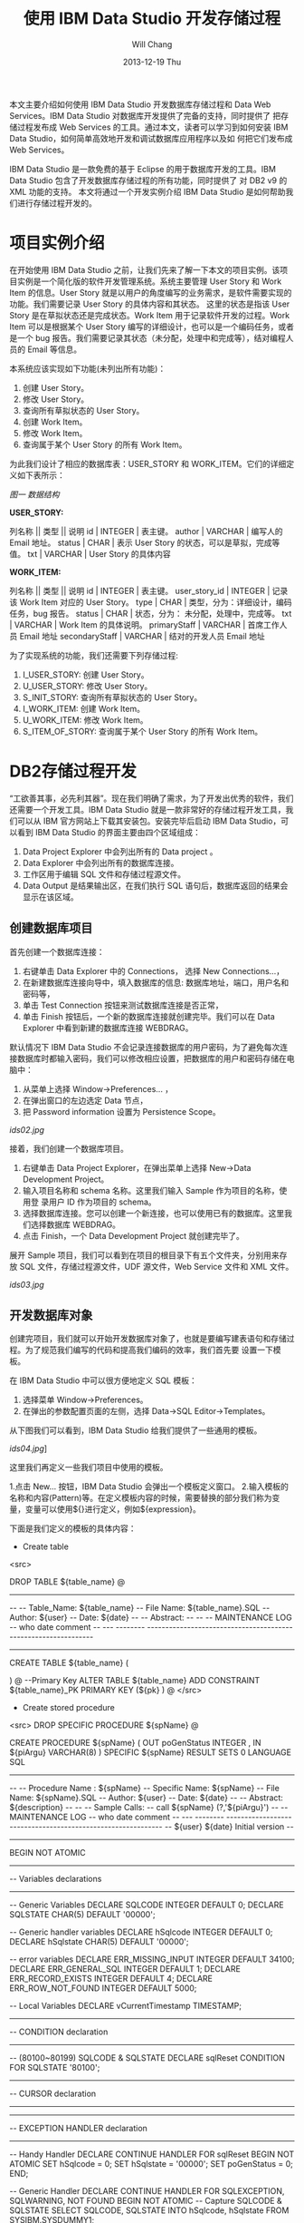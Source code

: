 #+TITLE:       使用 IBM Data Studio 开发存储过程
#+AUTHOR:      Will Chang
#+EMAIL:       changwei.cn@gmail.com
#+DATE:        2013-12-19 Thu
#+URI:         /wiki/usingIDS
#+KEYWORDS:    db2,dw
#+TAGS:        :db2:dw:
#+LANGUAGE:    en
#+OPTIONS:     H:3 num:nil toc:t \n:nil ::t |:t ^:nil -:nil f:t *:t <:t
#+DESCRIPTION:  使用 IBM Data Studio 开发存储过程


本文主要介绍如何使用 IBM Data Studio 开发数据库存储过程和 Data Web Services。IBM Data Studio 对数据库开发提供了完备的支持，同时提供了
把存储过程发布成 Web Services 的工具。通过本文，读者可以学习到如何安装 IBM Data Studio，如何简单高效地开发和调试数据库应用程序以及如
何把它们发布成 Web Services。


IBM Data Studio 是一款免费的基于 Eclipse 的用于数据库开发的工具。IBM Data Studio 包含了开发数据库存储过程的所有功能，同时提供了
对 DB2 v9 的 XML 功能的支持。
本文将通过一个开发实例介绍 IBM Data Studio 是如何帮助我们进行存储过程开发的。

* 项目实例介绍
在开始使用 IBM Data Studio 之前，让我们先来了解一下本文的项目实例。该项目实例是一个简化版的软件开发管理系统。系统主要管理 User Story 和 Work
Item 的信息。User Story 就是以用户的角度编写的业务需求，是软件需要实现的功能。我们需要记录 User Story 的具体内容和其状态。
这里的状态是指该 User Story 是在草拟状态还是完成状态。Work Item 用于记录软件开发的过程。Work Item 可以是根据某个 User Story 
编写的详细设计，也可以是一个编码任务，或者是一个 bug 报告。我们需要记录其状态（未分配，处理中和完成等），结对编程人员的 Email 等信息。

本系统应该实现如下功能(未列出所有功能)：
 
 1. 创建 User Story。
 2. 修改 User Story。
 3. 查询所有草拟状态的 User Story。
 4. 创建 Work Item。
 5. 修改 Work Item。
 6. 查询属于某个 User Story 的所有 Work Item。


为此我们设计了相应的数据库表：USER_STORY 和 WORK_ITEM。它们的详细定义如下表所示：

[[ids01.jpg][图一 数据结构]]

*USER_STORY:*

列名称 || 类型 || 说明
id | INTEGER | 表主键。
author | VARCHAR | 编写人的 Email 地址。
status | CHAR | 表示 User Story 的状态，可以是草拟，完成等值。
txt | VARCHAR | User Story 的具体内容


*WORK_ITEM:*

列名称 || 类型 || 说明
id | INTEGER | 表主键。
user_story_id | INTEGER | 记录该 Work Item 对应的 User Story。
type | CHAR | 类型，分为：详细设计，编码任务，bug 报告。
status | CHAR | 状态，分为： 未分配，处理中，完成等。
txt | VARCHAR | Work Item 的具体说明。
primaryStaff | VARCHAR | 首席工作人员 Email 地址 
secondaryStaff | VARCHAR | 结对的开发人员 Email 地址

为了实现系统的功能，我们还需要下列存储过程:

 1. I_USER_STORY:   创建 User Story。                       
 2. U_USER_STORY:    修改 User Story。                       
 3. S_INIT_STORY:    查询所有草拟状态的 User Story。         
 4. I_WORK_ITEM:     创建 Work Item。                        
 5. U_WORK_ITEM:     修改 Work Item。                        
 6. S_ITEM_OF_STORY: 查询属于某个 User Story 的所有 Work Item。

* DB2存储过程开发

“工欲善其事，必先利其器”。现在我们明确了需求，为了开发出优秀的软件，我们还需要一个开发工具。IBM Data Studio 就是一款非常好的存储过程开发工具，我
们可以从 IBM 官方网站上下载其安装包。安装完毕后启动 IBM Data Studio，可以看到 IBM Data Studio 的界面主要由四个区域组成：

   1. Data Project Explorer 中会列出所有的 Data project 。
   2. Data Explorer 中会列出所有的数据库连接。
   3. 工作区用于编辑 SQL 文件和存储过程源文件。
   4. Data Output 是结果输出区，在我们执行 SQL 语句后，数据库返回的结果会显示在该区域。


** 创建数据库项目

首先创建一个数据库连接：

   1. 右键单击 Data Explorer 中的 Connections， 选择 New Connections...，
   2. 在新建数据库连接向导中，填入数据库的信息: 数据库地址，端口，用户名和密码等，
   3. 单击 Test Connection 按钮来测试数据库连接是否正常，
   4. 单击 Finish 按钮后，一个新的数据库连接就创建完毕。我们可以在 Data Explorer 中看到新建的数据库连接 WEBDRAG。



默认情况下 IBM Data Studio 不会记录连接数据库的用户密码，为了避免每次连接数据库时都输入密码，我们可以修改相应设置，把数据库的用户和密码存储在电
脑中：

   1. 从菜单上选择 Window->Preferences... ，
   2. 在弹出窗口的左边选定 Data 节点，
   3. 把 Password information  设置为 Persistence Scope。

[[ids02.jpg]]

接着，我们创建一个数据库项目。

 1. 右键单击 Data Project Explorer，在弹出菜单上选择 New->Data Development Project。
 2. 输入项目名称和 schema 名称。这里我们输入 Sample 作为项目的名称，使用登
    录用户 ID 作为项目的 schema。
 3. 选择数据库连接。您可以创建一个新连接，也可以使用已有的数据库。这里我们选择数据库 WEBDRAG。
 4. 点击 Finish，一个 Data Development Project 就创建完毕了。

展开 Sample 项目，我们可以看到在项目的根目录下有五个文件夹，分别用来存放 SQL 文件，存储过程源文件，UDF 源文件，Web Service 文件和 XML 文件。

[[ids03.jpg]]

** 开发数据库对象

创建完项目，我们就可以开始开发数据库对象了，也就是要编写建表语句和存储过程。为了规范我们编写的代码和提高我们编码的效率，我们首先要
设置一下模板。

在 IBM Data Studio 中可以很方便地定义 SQL 模板：
 1. 选择菜单 Window->Preferences。
 2. 在弹出的参数配置页面的左侧，选择 Data->SQL Editor->Templates。 

从下图我们可以看到，IBM Data Studio 给我们提供了一些通用的模板。

[[ids04.jpg]]]

这里我们再定义一些我们项目中使用的模板。

 1.点击 New... 按钮，IBM Data Studio 会弹出一个模板定义窗口。
 2.输入模板的名称和内容(Pattern)等。在定义模板内容的时候，需要替换的部分我们称为变量，变量可以使用${}进行定义，例如${expression}。

下面是我们定义的模板的具体内容：

 - Create table
<src>

DROP TABLE ${table_name}
@
----------------------------------------------------------------------------------
--
--  Table_Name:     ${table_name}
--  File Name:      ${table_name}.SQL
--  Author:         ${user}
--  Date:           ${date}
--
--  Abstract:
--
--
--  MAINTENANCE LOG
--  who  date        comment
--  ---  --------    ---------------------------------------------------------------

-----------------------------------------------------------------------------------


CREATE TABLE ${table_name}
(

    
)
@
--Primary Key
ALTER TABLE ${table_name}
    ADD     CONSTRAINT ${table_name}_PK
    PRIMARY KEY (${pk} )
@
</src>

 - Create stored procedure 
<src>
DROP SPECIFIC PROCEDURE ${spName}
@

CREATE PROCEDURE ${spName} (
    OUT  poGenStatus      INTEGER 
    , IN ${piArgu}  VARCHAR(8)
)
SPECIFIC ${spName}
RESULT SETS 0
LANGUAGE SQL
------------------------------------------------------------------------------
--
--  Procedure Name : ${spName}
--  Specific Name:   ${spName}
--  File Name:       ${spName}.SQL
--  Author:          ${user}
--  Date:            ${date}
--
--  Abstract:  ${description}
--
--
--  Sample Calls:
--    call ${spName} (?,'${piArgu}')
--
--  MAINTENANCE LOG
--  who  date      comment
--  ---  --------  ------------------------------------------------------------
--  ${user}   ${date}  Initial version
--                            
------------------------------------------------------------------------------- 
BEGIN NOT ATOMIC

    -------------------------------------------------------------
    -- Variables declarations
    -------------------------------------------------------------
    -- Generic Variables
    DECLARE SQLCODE             INTEGER         DEFAULT 0;
    DECLARE SQLSTATE            CHAR(5)         DEFAULT '00000';

    -- Generic handler variables
    DECLARE hSqlcode            INTEGER         DEFAULT 0;
    DECLARE hSqlstate           CHAR(5)         DEFAULT '00000';

    -- error variables
    DECLARE ERR_MISSING_INPUT     INTEGER DEFAULT 34100;
    DECLARE ERR_GENERAL_SQL       INTEGER DEFAULT 1;
    DECLARE ERR_RECORD_EXISTS     INTEGER DEFAULT 4;
    DECLARE ERR_ROW_NOT_FOUND     INTEGER DEFAULT 5000;
  
    -- Local Variables
    DECLARE vCurrentTimestamp   TIMESTAMP;

    -------------------------------------------------------------
    -- CONDITION declaration
    -------------------------------------------------------------
    -- (80100~80199) SQLCODE & SQLSTATE
    DECLARE sqlReset CONDITION FOR SQLSTATE '80100';

    -------------------------------------------------------------
    -- CURSOR declaration
    -------------------------------------------------------------

    -------------------------------------------------------------
    -- EXCEPTION HANDLER declaration
    -------------------------------------------------------------
    -- Handy Handler
    DECLARE CONTINUE HANDLER FOR sqlReset
    BEGIN NOT ATOMIC
      SET hSqlcode   = 0;
      SET hSqlstate  = '00000';
      SET poGenStatus = 0;
    END;

    -- Generic Handler
    DECLARE CONTINUE HANDLER FOR SQLEXCEPTION, SQLWARNING, NOT FOUND
    BEGIN NOT ATOMIC
    -- Capture SQLCODE & SQLSTATE
        SELECT  SQLCODE, SQLSTATE
        INTO    hSqlcode, hSqlstate
        FROM    SYSIBM.SYSDUMMY1;

        -- Use the poGenStatus variable to tell the procedure what type
        -- of error occurred.  In some cases, it can be assigned to the
        -- poGenStatus variable to be returned to the client.
        CASE hSqlstate
        WHEN '02000' THEN  --row not found
          SET poGenStatus=5000;
        WHEN '42724' THEN  --missing llsp
          SET poGenStatus=3;
        ELSE
          IF (hSqlCode < 0) THEN  --trap only errors, not warnings   
            SET poGenStatus=2;
          END IF;
        END CASE;
    END;

    -------------------------------------------------------------
    -- Initialization
    -------------------------------------------------------------
    -- reset all output parameters to NULL
    SET poGenStatus = 0;
   
    SET ${piArgu} = RTRIM(COALESCE(${piArgu}, ''));
  
    --------------------
    -- data validation
    --------------------
    IF (${piArgu}  = '') THEN
        SET poGenStatus = ERR_MISSING_INPUT;
        RETURN poGenStatus;
    END IF;
           
    SET vCurrentTimestamp = CURRENT TIMESTAMP;
        
    RETURN poGenStatus;

END
@
</src>


现在我们开始编写代码。右键单击 SQL Scripts 文件夹，在弹出菜单中选择 New->SQL or Xquery Script。输入名称 USER_STORY，然后单击 Finish。
在打开的 USER_STORY.SQL 中，单击右键选择 Content Assist，然后选择 create table 模板。模板的内容被插入到文件中，需要修改的内容被高亮
显示。我们依次修改表名和列的信息。在我们修改 SQL 文件的时候，IBM Data Studio 还在有语法错误的语句下面显示一条红线，真是太棒了！

修改后的代码如下：

<src>

-- <ScriptOptions statementTerminator="@" />
DROP TABLE USER_STORY
@
----------------------------------------------------------------------------------
--
--  Table_Name:     USER_STORY
--  File Name:      USER_STORY.SQL
--  Author:         will
--  Date:           Sep 9, 2008
--
--  Abstract:
--
--
--  MAINTENANCE LOG
--  who  date        comment
--  ---  --------    ---------------------------------------------------------------

-----------------------------------------------------------------------------------


CREATE TABLE USER_STORY
(
  id  	    INTEGER NOT NULL,    --表主键。
  author 	VARCHAR(80),    --编写人的Email地址。
  status 	CHAR(10),       --表示User Story的状态，可以是草拟，完成等值。
  txt 	    VARCHAR(500)    --User Story的具体内容
)
@
--Primary Key
ALTER TABLE USER_STORY
    ADD     CONSTRAINT USER_STORY_PK
    PRIMARY KEY (ID )
@
</src>

编写完建表文件后，我们需要把它装载到数据库中。

由于我们在 USER_STORY.SQL 文件中使用 @ 符号作为分隔符。所以，我们需要在 IBM Data Studio 中把 @ 指定
成分隔符。在工作区，单击右键，在弹出菜单中选择 Set Statement Terminator，然后输入 @ 。

下面，我们开始执行我们编写的 USER_STORY.SQL 文件。右键单击工作区，选择 Run SQL。我们可以在 Data Output 视图中看到 Run successful 的消息。

我们来查询一下 USER_STORY 表里数据。新建一个 query.sql 文件。在 query.sql 文件里键入 SELECT * FROM， 这时我突然忘记了表的名字（有时
候，因为表名太长，我们很容易不记得其名字），IBM Data Studio 可以帮助我们找到我们想要的表。首先键入 U （我记得表是以U开头的），然后单击右键选择
Content Assist。哦，IBM Data Studio 把所有以 U 开头的表都列在了弹出框里。我们选择 USER_STORY 这个表。然后，我们象执行 USER_STORY.SQL 一样执行该语句，
可以在 Data Output 视图中看到，目前表里没有任何数据。


在 Content Assist 和模板的帮助下，我们很方便的完成了项目所需要的表和存储过程。虽然 IBM Data Studio 也提供了创建存储过程的向导，不过我更倾向于模板
加手动修改源文件的方式编写存储过程。您可以选择您自己喜欢的方式去编写存储过程。

有时候，我们需要看一下数据库中某个存储过程的源代码。我们可以在 Database Explorer 中，依次打开 <database name>->Schemas->Stored
Procedures。右键单击存储过程，在弹出菜单中选择 Open->With SQL Editor。然后存储过程的源代码就在 IBM Data Studio 中打开了。

[[ids05.jpg]]

** 调试存储过程

我们已经编写完所有的存储过程了，测试人员正在对这些存储过程进行测试，初步结论是这些存储过程运行正常。我们非常高兴，认为开发工作应该
是完成了。可是正当我们暗自高兴的时候，测试人员来找我们了。他们说，新增 User Story 这块功能突然出问题了，这块功能在前几天的测试都是正
常的。这就奇怪了，我们最近没有更新过代码，为什么原来可以使用的功能突然就不能用了呢？ 大家一边看着代码，一边皱眉－－－代码应该没有
问题啊。

幸好，IBM Data Studio 为我们提供了非常优秀的调试功能，我们可以像调试 Java 程序那样调试存储过程。 在 IBM Data Studio 中针对存储过程设置断点，单步执行， 
查看存储过程运行时的某些变量值都变得非常简单。

现在我们就开始调试出问题的存储过程 I_USER_STORY。

 1. 在 Data development 项目的 Stored Procedures 目录中，右键单击 I_USER_STORY，选择 Deploy...，
 2. 在弹出的部署向导页上选中 Enable Debuging 选项，点击 Finish。

[[ids06.jpg]]

存储过程被部署到数据库中后，我们就可以设置断点进行调试了。
 1.使用 SQL 编辑器打开项目中的存储过程，双击左侧栏设置断点。
 2.在 Data Project Explorer 中右键点击存储过程，选择弹出菜单中的 Debug...。
 3.IBM Data Studio 询问我们是否使用调试视图，选择 Yes。
 4.在调试视图中，我们可以点击 Debug 窗口中的 step into，step over 进行单步调试，可以在 Variables 窗口看到当前所有变量的值。

[[newids6.jpg]]

通过单步执行，我们很快的就找到了出错的代码：

<src>

DECLARE vMaxId              SMALLINT;

...

SELECT MAX(ID)+1 INTO vMaxId FROM USER_STORY;
</src>

原来，我们把 vMaxId 声明成 SMALLINT， 然而随着表 USER_STORY 中数据的增加，MAX(ID) 很快就超过了 SMALLINT 的最大值，这时我们再把
MAX(ID) 赋值给 vMaxId，就会出现溢出的错误。看来 I_USER_SOTRY 中有一个 bug。我们应当把 vMaxId 声明成 INTEGER 而不是 SMALLINT。我们把修改后的代码重新部署
到数据库中后，测试人员高兴的告诉我们，新增 User Story 又重新可用了。

多亏 IBM Data Studio 的调试功能，使得我们很快的找到并修改了 bug。

** 分析存储过程性能

我们的系统顺利的通过了功能测试，接下来我们要面临性能测试的考验了。

在性能测试时，测试人员抱怨说，在查询 Work Item 的时候，系统的性能特别差。为了解决性能问题，IBM Data Studio 为我们提供了 Visual explain。Visual
explain 可以帮助我们编写出高效率的 SQL 语句。这对于存储过程的性能
调优非常重要。IBM Data Studio 可以为我们提供图形化的执行计划：在 SQL 编辑器中选中你需要分析的 SQL 语句，单击右键，选择 Visual Explain，
然后我们就得到了似乎下图所示的 SQL 执行计划。

[[ids07.jpg]]

通过查看 Visual Explain，我们得出结论：由于 WORK_ITEM 表中的数据太多，对全表扫描花费太多的时间，我们应该建立合适的索引来提高性能。建立
完索引后，我们再次执行 Visual Explain。现在，其性能就提高了很多。

当然，本文中的例子只有两个表，略显简单。在实际项目中，我们往往需要查询多个表，查询条件也会非常复杂。通过 Visual Explain 我们可以获
得 SQL 语句是否使用了索引，是否对某个表进行了多次扫描等信息。这些信息对优化我们的 SQL 语句非常有用。


* Data Web Service

我们的系统经过严格的测试后，终于上线了。用户对我们的系统非常满意。但是他们提出了一个要求，希望我们的系统可以跟他们另外的一个业务系
统进行集成。那个业务系统需要获得 Work Item 的信息，但是它不能直接调用我们的存储过程。经过讨论，我们决定把我们的存储过程发布成 Web
Service，以方便其业务系统的访问。

使用 IBM Data Studio，我们可以很方便的把存储过程发布成 Web Service。
 - 右键单击项目中的文件夹，选择 New Web Service...。
 - 在弹出的页面中输入 Web Service 名称 getWorkItem，点击 Finish。
 - 把 Stored Procedures 文件夹下的 S_ITEM_OF_STORY 拖到 Web Service 文件夹下的 getWorkItem 上，
这样一个 Web Service 就构建完成了。

[[ids08.jpg]]

下面我们把这个 Web Service 到出为 war 包。

 - 右键点击 Web Service 文件夹下的 GetTasks，选择 Build and Deploy...， 
 - 在弹出的向导页面中，指定 web server 的类型和 web service 的类型，点击 Finish， 完成 war 包的导出。

[[ids09.jpg]]

* 结束语

文中的例子虽然简单，但是包含了开发存储的各个方面。可以看出 IBM Data Studio 对存储过程的开发的支持是非常全面的。

IBM Data Studio 还提供了很多有用的功能，例如：通过图形方式生成 SELECT 语句，可以生成存储过程
的 Unit Test 程序等等。相信读者在使用 IBM Data Studio 的过程中会不断发现一些非常有用的功能。希望本文能促使您开始使用 IBM Data Studio，并且享受 IBM Data Studio 给我们带来的开发存储过程的便利。


